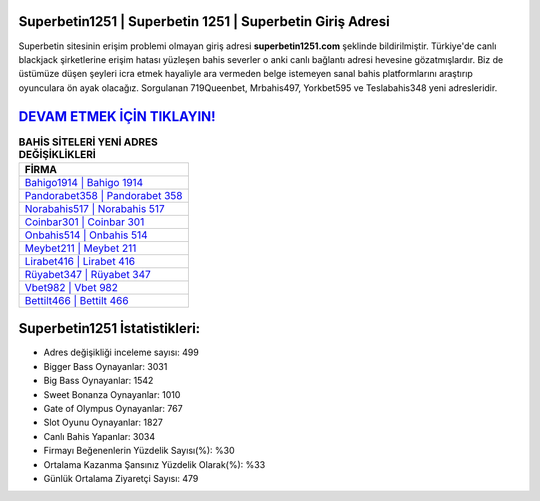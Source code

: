 ﻿Superbetin1251 | Superbetin 1251 | Superbetin Giriş Adresi
===================================

.. image:: images/superbetin-giris.jpg
   :width: 600
   
Superbetin sitesinin erişim problemi olmayan giriş adresi **superbetin1251.com** şeklinde bildirilmiştir. Türkiye'de canlı blackjack şirketlerine erişim hatası yüzleşen bahis severler o anki canlı bağlantı adresi hevesine gözatmışlardır. Biz de üstümüze düşen şeyleri icra etmek hayaliyle ara vermeden belge istemeyen sanal bahis platformlarını araştırıp oyunculara ön ayak olacağız. Sorgulanan 719Queenbet, Mrbahis497, Yorkbet595 ve Teslabahis348 yeni adresleridir.

`DEVAM ETMEK İÇİN TIKLAYIN! <https://cutt.ly/QwVVg2Vk>`_
==============

.. list-table:: **BAHİS SİTELERİ YENİ ADRES DEĞİŞİKLİKLERİ**
   :widths: 100
   :header-rows: 1

   * - FİRMA
   * - `Bahigo1914 | Bahigo 1914 <bahigo1914-bahigo-1914-bahigo-giris-adresi.html>`_
   * - `Pandorabet358 | Pandorabet 358 <pandorabet358-pandorabet-358-pandorabet-giris-adresi.html>`_
   * - `Norabahis517 | Norabahis 517 <norabahis517-norabahis-517-norabahis-giris-adresi.html>`_	 
   * - `Coinbar301 | Coinbar 301 <coinbar301-coinbar-301-coinbar-giris-adresi.html>`_	 
   * - `Onbahis514 | Onbahis 514 <onbahis514-onbahis-514-onbahis-giris-adresi.html>`_ 
   * - `Meybet211 | Meybet 211 <meybet211-meybet-211-meybet-giris-adresi.html>`_
   * - `Lirabet416 | Lirabet 416 <lirabet416-lirabet-416-lirabet-giris-adresi.html>`_	 
   * - `Rüyabet347 | Rüyabet 347 <ruyabet347-ruyabet-347-ruyabet-giris-adresi.html>`_
   * - `Vbet982 | Vbet 982 <vbet982-vbet-982-vbet-giris-adresi.html>`_
   * - `Bettilt466 | Bettilt 466 <bettilt466-bettilt-466-bettilt-giris-adresi.html>`_
	 
Superbetin1251 İstatistikleri:
===================================	 
* Adres değişikliği inceleme sayısı: 499
* Bigger Bass Oynayanlar: 3031
* Big Bass Oynayanlar: 1542
* Sweet Bonanza Oynayanlar: 1010
* Gate of Olympus Oynayanlar: 767
* Slot Oyunu Oynayanlar: 1827
* Canlı Bahis Yapanlar: 3034
* Firmayı Beğenenlerin Yüzdelik Sayısı(%): %30
* Ortalama Kazanma Şansınız Yüzdelik Olarak(%): %33
* Günlük Ortalama Ziyaretçi Sayısı: 479
